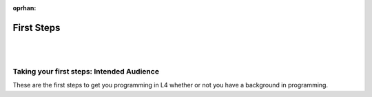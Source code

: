 :oprhan:

###########
First Steps
###########
|
|

.. grid:: 1

    .. grid-item-card:: 1. Getting Started
        :link: quickstart-installation
        :link-type: doc

        Get started with L4's LegalSS Spreadsheet

.. grid:: 1

    .. grid-item-card:: 2. Why Use L4?
        :link: quickstart-why-use-L4
        :link-type: doc

        Short sentences and paragraphs describing L4.

.. grid:: 1

    .. grid-item-card:: 3. Exercises
        :link: returning-exercises
        :link-type: doc

        Exercises to quickly learn L4 syntax.




==========================================
Taking your first steps: Intended Audience
==========================================

These are the first steps to get you programming in L4 whether or not you have a background in programming.